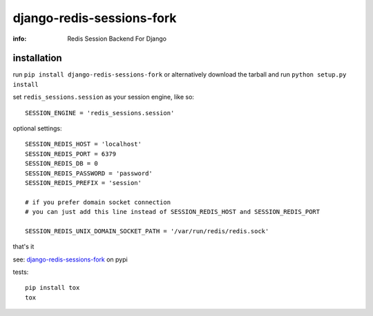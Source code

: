 django-redis-sessions-fork
==========================

:info: Redis Session Backend For Django

.. image:: https://api.travis-ci.org/hellysmile/django-redis-sessions-fork.png
    :target: https://travis-ci.org/hellysmile/django-redis-sessions-fork


installation
------------

run ``pip install django-redis-sessions-fork`` or alternatively
download the tarball and run ``python setup.py install``

set ``redis_sessions.session`` as your session engine, like so::

    SESSION_ENGINE = 'redis_sessions.session'

optional settings::

    SESSION_REDIS_HOST = 'localhost'
    SESSION_REDIS_PORT = 6379
    SESSION_REDIS_DB = 0
    SESSION_REDIS_PASSWORD = 'password'
    SESSION_REDIS_PREFIX = 'session'

    # if you prefer domain socket connection
    # you can just add this line instead of SESSION_REDIS_HOST and SESSION_REDIS_PORT

    SESSION_REDIS_UNIX_DOMAIN_SOCKET_PATH = '/var/run/redis/redis.sock'

that's it

see: `django-redis-sessions-fork <http://pypi.python.org/pypi/django-redis-sessions-fork>`_ on pypi

tests::

    pip install tox
    tox
